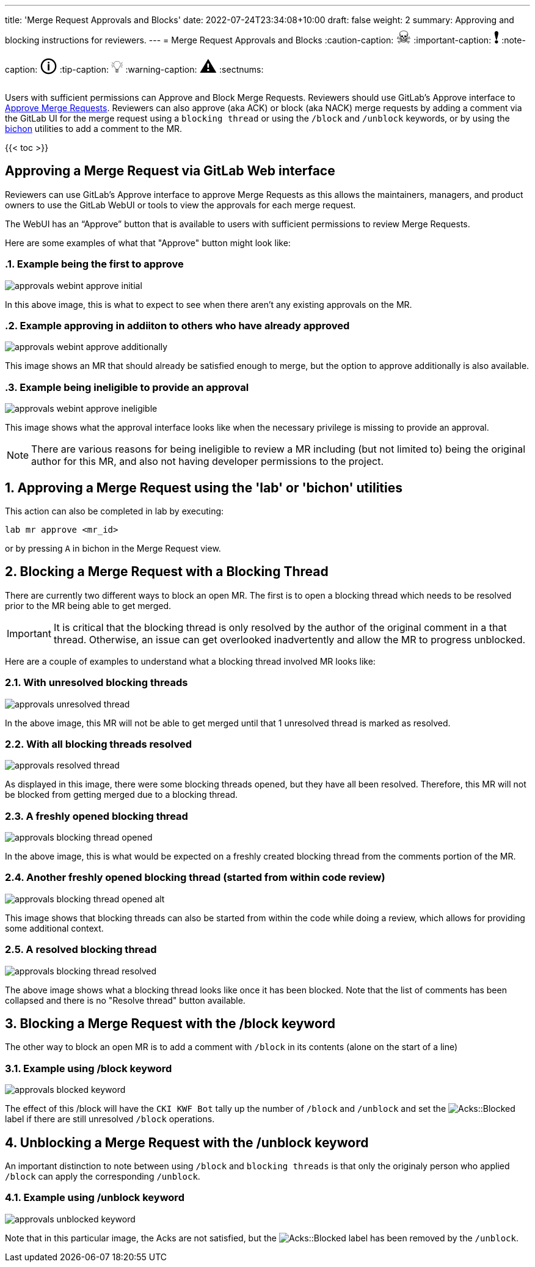 ---
title: 'Merge Request Approvals and Blocks'
date: 2022-07-24T23:34:08+10:00
draft: false
weight: 2
summary: Approving and blocking instructions for reviewers.
---
= Merge Request Approvals and Blocks
// Borrowed from https://github.com/asciidoctor/asciidoctor.org/issues/571
:caution-caption: pass:[<span style="font-size: 2em">☠</span>]
:important-caption: pass:[<span style="font-size: 2em">❗</span>]
:note-caption: pass:[<span style="font-size: 2em">🛈</span>]
:tip-caption: pass:[<span style="font-size: 2em">💡</span>]
:warning-caption: pass:[<span style="font-size: 2em">⚠</span>]
:sectnums:

Users with sufficient permissions can Approve and Block Merge Requests.  Reviewers should use GitLab's Approve interface to link:merge_request_approvals_and_blocks.adoc#approving-a-merge-request[Approve Merge Requests].  Reviewers can also approve (aka ACK) or block (aka NACK) merge requests by adding a comment via the GitLab UI for the merge request using a `blocking thread` or using the `/block` and `/unblock` keywords, or by using the link:bichon.adoc[bichon] utilities to add a comment to the MR.

{{< toc >}}

== Approving a Merge Request via GitLab Web interface
:sectnums:

Reviewers can use GitLab's Approve interface to approve Merge Requests as this allows the maintainers, managers, and product owners to use the GitLab WebUI or tools to view the approvals for each merge request.

The WebUI has an “Approve” button that is available to users with sufficient permissions to review Merge Requests.

Here are some examples of what that "Approve" button might look like:

=== Example being the first to approve
image::images/approvals-webint-approve_initial.png[align="center"]

In this above image, this is what to expect to see when there aren't any existing approvals on the MR.

=== Example approving in addiiton to others who have already approved
image::images/approvals-webint-approve_additionally.png[align="center"]

This image shows an MR that should already be satisfied enough to merge, but the option to approve additionally is also available.

=== Example being ineligible to provide an approval
image::images/approvals-webint-approve_ineligible.png[align="center"]

This image shows what the approval interface looks like when the necessary privilege is missing to provide an approval.

NOTE: There are various reasons for being ineligible to review a MR including (but not limited to) being the original author for this MR, and also not having developer permissions to the project.

== Approving a Merge Request using the 'lab' or 'bichon' utilities
:sectnums:

This action can also be completed in lab by executing:

`lab mr approve <mr_id>`

or by pressing `A` in bichon in the Merge Request view.

== Blocking a Merge Request with a Blocking Thread
:sectnums:

There are currently two different ways to block an open MR.  The first is to open a blocking thread which needs to be resolved prior to the MR being able to get merged.

IMPORTANT: It is critical that the blocking thread is only resolved by the author of the original comment in a that thread.  Otherwise, an issue can get overlooked inadvertently and allow the MR to progress unblocked.

Here are a couple of examples to understand what a blocking thread involved MR looks like:

=== With unresolved blocking threads
image::images/approvals-unresolved_thread.png[caption=""]

In the above image, this MR will not be able to get merged until that 1 unresolved thread is marked as resolved.

=== With all blocking threads resolved
image::images/approvals-resolved_thread.png[caption=""]

As displayed in this image, there were some blocking threads opened, but they have all been resolved.  Therefore, this MR will not be blocked from getting merged due to a blocking thread.

=== A freshly opened blocking thread
image::images/approvals-blocking_thread_opened.png[caption=""]

In the above image, this is what would be expected on a freshly created blocking thread from the comments portion of the MR.

=== Another freshly opened blocking thread (started from within code review)
image::images/approvals-blocking_thread_opened_alt.png[caption=""]

This image shows that blocking threads can also be started from within the code while doing a review, which allows for providing some additional context.

=== A resolved blocking thread
image::images/approvals-blocking_thread_resolved.png[caption=""]

The above image shows what a blocking thread looks like once it has been blocked.  Note that the list of comments has been collapsed and there is no "Resolve thread" button available.

== Blocking a Merge Request with the /block keyword
:sectnums:

The other way to block an open MR is to add a comment with `/block` in its contents (alone on the start of a line)

=== Example using /block keyword
image::images/approvals-blocked_keyword.png[caption=""]

The effect of this /block will have the `CKI KWF Bot` tally up the number of `/block` and `/unblock` and set the image:images/approvals-label_image_acks_blocked.png["Acks::Blocked"] label if there are still unresolved `/block` operations.

== Unblocking a Merge Request with the /unblock keyword
:sectnums:

An important distinction to note between using `/block` and `blocking threads` is that only the originaly person who applied `/block` can apply the corresponding `/unblock`.

=== Example using /unblock keyword
image::images/approvals-unblocked_keyword.png[caption=""]

Note that in this particular image, the Acks are not satisfied, but the image:images/approvals-label_image_acks_blocked.png["Acks::Blocked"] label has been removed by the `/unblock`.

